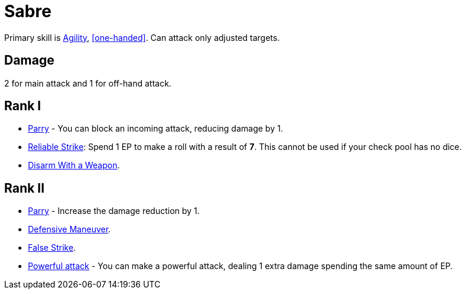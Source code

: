 [[sabre]]
= Sabre

Primary skill is <<agility,Agility>>, <<one-handed>>. Can attack only adjusted targets.

== Damage
2 for main attack and 1 for off-hand attack.

== Rank I
- <<parry,Parry>> - You can block an incoming attack, reducing damage by 1.
- <<reliable-strike,Reliable Strike>>: Spend 1 EP to make a roll with a result of *7*. This cannot be used if your check pool has no dice.
- <<disarm-with-weapon,Disarm With a Weapon>>.

== Rank II
- <<parry,Parry>> - Increase the damage reduction by 1.
- <<defensive-maneuver,Defensive Maneuver>>.
- <<false-strike,False Strike>>.
- <<powerful-attack,Powerful attack>> - You can make a powerful attack, dealing 1 extra damage spending the same amount of EP.
